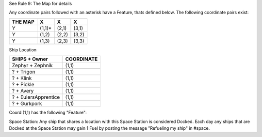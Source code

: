 See  Rule 9: The Map for details 

Any coordinate pairs followed with an asterisk have a Feature, thats defined below.  The following coordinate pairs exist:

+----------+--------+-------+-------+
| THE MAP  |   X    |  X    | X     |
+==========+========+=======+=======+
| Y        | (1,1)* | (2,1) | (3,1) |
+----------+--------+-------+-------+
| Y        | (1,2)  | (2,2) | (3,2) |
+----------+--------+-------+-------+
| Y        | (1,3)  | (2,3) | (3,3) |
+----------+--------+-------+-------+


Ship Location

+----------------------+------------+
| SHIPS + Owner        | COORDINATE |
+======================+============+
| Zephyr + Zephnik     | (1,1)      |
+----------------------+------------+
| ? + Trigon           | (1,1)      |
+----------------------+------------+
| ? + Klink            | (1,1)      |
+----------------------+------------+
| ? + Pickle           | (1,1)      |
+----------------------+------------+
| ? + Avery            | (1,1)      |
+----------------------+------------+
| ? + EulersApprentice | (1,1)      |
+----------------------+------------+
| ? + Gurkpork         | (1,1)      |
+----------------------+------------+


Coord (1,1) has the following "Feature":

Space Station: Any ship that shares a location with this Space Station is considered Docked. Each day any ships that are Docked at the Space Station may gain 1 Fuel by posting the message "Refueling my ship" in #space.

